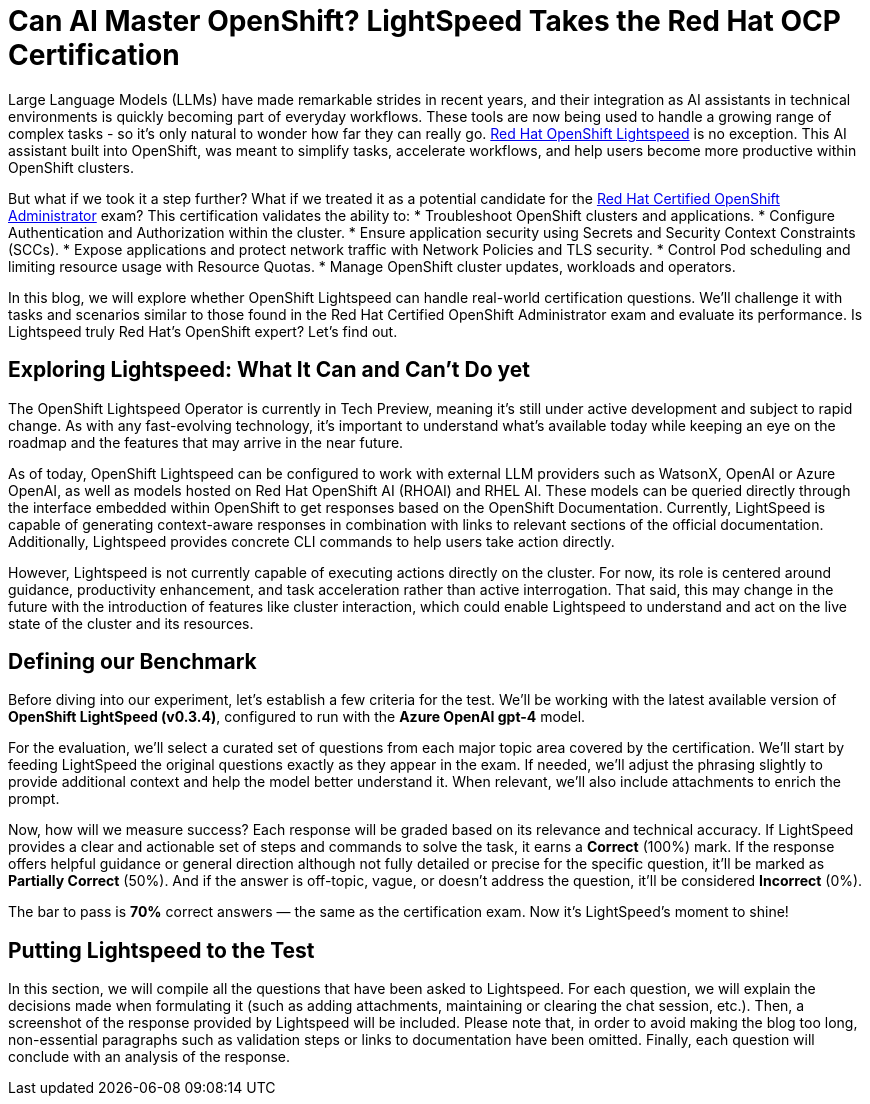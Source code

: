 = Can AI Master OpenShift? LightSpeed Takes the Red Hat OCP Certification

Large Language Models (LLMs) have made remarkable strides in recent years, and their integration as AI assistants in technical environments is quickly becoming part of everyday workflows. These tools are now being used to handle a growing range of complex tasks - so it’s only natural to wonder how far they can really go. https://www.redhat.com/en/technologies/cloud-computing/openshift/lightspeed[Red Hat OpenShift Lightspeed] is no exception. This AI assistant built into OpenShift, was meant to simplify tasks, accelerate workflows, and help users become more productive within OpenShift clusters. 

But what if we took it a step further? What if we treated it as a potential candidate for the https://www.redhat.com/en/services/training/red-hat-certified-openshift-administrator-exam[Red Hat Certified OpenShift Administrator] exam? This certification validates the ability to:
* Troubleshoot OpenShift clusters and applications.
* Configure Authentication and Authorization within the cluster. 
* Ensure application security using Secrets and Security Context Constraints (SCCs).
* Expose applications and protect network traffic with Network Policies and TLS security.
* Control Pod scheduling and limiting resource usage with Resource Quotas.
* Manage OpenShift cluster updates, workloads and operators.

In this blog, we will explore whether OpenShift Lightspeed can handle real-world certification questions. We’ll challenge it with tasks and scenarios similar to those found in the Red Hat Certified OpenShift Administrator exam and evaluate its performance. Is Lightspeed truly Red Hat's OpenShift expert? Let’s find out.

== Exploring Lightspeed: What It Can and Can’t Do yet

The OpenShift Lightspeed Operator is currently in Tech Preview, meaning it’s still under active development and subject to rapid change. As with any fast-evolving technology, it’s important to understand what’s available today while keeping an eye on the roadmap and the features that may arrive in the near future.

As of today, OpenShift Lightspeed can be configured to work with external LLM providers such as WatsonX, OpenAI or Azure OpenAI, as well as models hosted on Red Hat OpenShift AI (RHOAI) and RHEL AI. These models can be queried directly through the interface embedded within OpenShift to get responses based on the OpenShift Documentation. Currently, LightSpeed is capable of generating context-aware responses in combination with links to relevant sections of the official documentation. Additionally, Lightspeed provides concrete CLI commands to help users take action directly. 

However, Lightspeed is not currently capable of executing actions directly on the cluster. For now, its role is centered around guidance, productivity enhancement, and task acceleration rather than active interrogation. That said, this may change in the future with the introduction of features like cluster interaction, which could enable Lightspeed to understand and act on the live state of the cluster and its resources.

== Defining our Benchmark

Before diving into our experiment, let’s establish a few criteria for the test. We’ll be working with the latest available version of **OpenShift LightSpeed (v0.3.4)**, configured to run with the **Azure OpenAI gpt-4** model.

For the evaluation, we’ll select a curated set of questions from each major topic area covered by the certification. We'll start by feeding LightSpeed the original questions exactly as they appear in the exam. If needed, we’ll adjust the phrasing slightly to provide additional context and help the model better understand it. When relevant, we’ll also include attachments to enrich the prompt.

Now, how will we measure success? Each response will be graded based on its relevance and technical accuracy. If LightSpeed provides a clear and actionable set of steps and commands to solve the task, it earns a **Correct** (100%) mark. If the response offers helpful guidance or general direction although not fully detailed or precise for the specific question, it’ll be marked as **Partially Correct** (50%). And if the answer is off-topic, vague, or doesn’t address the question, it’ll be considered **Incorrect** (0%).

The bar to pass is **70%** correct answers — the same as the certification exam. Now it’s LightSpeed’s moment to shine!

== Putting Lightspeed to the Test

In this section, we will compile all the questions that have been asked to Lightspeed. For each question, we will explain the decisions made when formulating it (such as adding attachments, maintaining or clearing the chat session, etc.). Then, a screenshot of the response provided by Lightspeed will be included. Please note that, in order to avoid making the blog too long, non-essential paragraphs such as validation steps or links to documentation have been omitted. Finally, each question will conclude with an analysis of the response.

